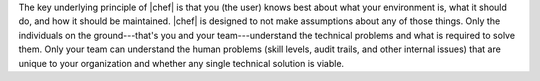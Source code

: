 .. The contents of this file are included in multiple topics.
.. This file should not be changed in a way that hinders its ability to appear in multiple documentation sets.


The key underlying principle of |chef| is that you (the user) knows best about what your environment is, what it should do, and how it should be maintained. |chef| is designed to not make assumptions about any of those things. Only the individuals on the ground---that's you and your team---understand the technical problems and what is required to solve them. Only your team can understand the human problems (skill levels, audit trails, and other internal issues) that are unique to your organization and whether any single technical solution is viable.